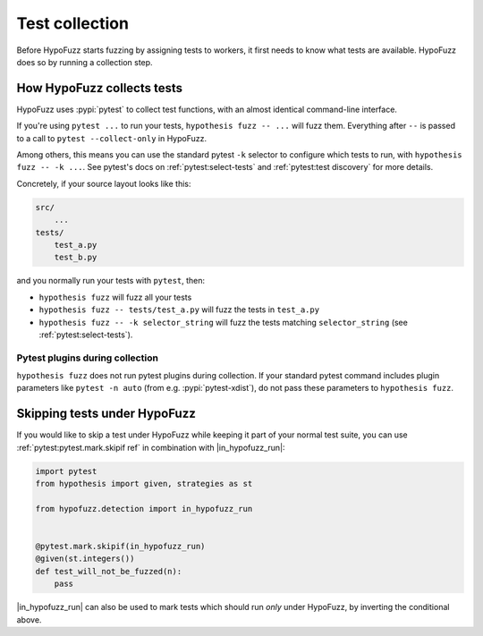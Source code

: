 Test collection
===============

Before HypoFuzz starts fuzzing by assigning tests to workers, it first needs to know what tests are available. HypoFuzz does so by running a collection step.

How HypoFuzz collects tests
---------------------------

HypoFuzz uses :pypi:`pytest` to collect test functions, with an almost identical command-line interface.

If you're using ``pytest ...`` to run your tests, ``hypothesis fuzz -- ...`` will fuzz them. Everything after ``--`` is passed to a call to ``pytest --collect-only`` in HypoFuzz.

Among others, this means you can use the standard pytest ``-k`` selector to configure which tests to run, with ``hypothesis fuzz -- -k ...``. See pytest's docs on :ref:`pytest:select-tests` and :ref:`pytest:test discovery` for more details.

Concretely, if your source layout looks like this:

.. code-block::

    src/
        ...
    tests/
        test_a.py
        test_b.py

and you normally run your tests with ``pytest``, then:

* ``hypothesis fuzz`` will fuzz all your tests
* ``hypothesis fuzz -- tests/test_a.py`` will fuzz the tests in ``test_a.py``
* ``hypothesis fuzz -- -k selector_string`` will fuzz the tests matching ``selector_string`` (see :ref:`pytest:select-tests`).

Pytest plugins during collection
~~~~~~~~~~~~~~~~~~~~~~~~~~~~~~~~

``hypothesis fuzz`` does not run pytest plugins during collection. If your standard pytest command includes plugin parameters like ``pytest -n auto`` (from e.g. :pypi:`pytest-xdist`), do not pass these parameters to ``hypothesis fuzz``.


Skipping tests under HypoFuzz
-----------------------------

If you would like to skip a test under HypoFuzz while keeping it part of your normal test suite, you can use :ref:`pytest:pytest.mark.skipif ref` in combination with |in_hypofuzz_run|:

.. code-block:: python

    import pytest
    from hypothesis import given, strategies as st

    from hypofuzz.detection import in_hypofuzz_run


    @pytest.mark.skipif(in_hypofuzz_run)
    @given(st.integers())
    def test_will_not_be_fuzzed(n):
        pass

|in_hypofuzz_run| can also be used to mark tests which should run *only* under HypoFuzz, by inverting the conditional above.
